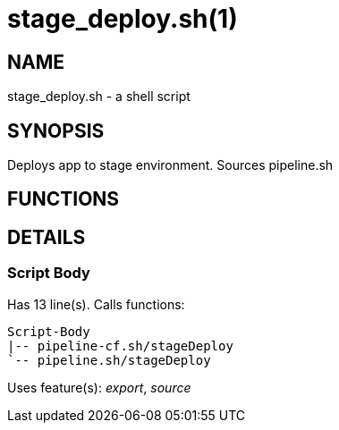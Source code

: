 stage_deploy.sh(1)
==================
:compat-mode!:

NAME
----
stage_deploy.sh - a shell script

SYNOPSIS
--------

Deploys app to stage environment. Sources pipeline.sh


FUNCTIONS
---------


DETAILS
-------

Script Body
~~~~~~~~~~~

Has 13 line(s). Calls functions:

 Script-Body
 |-- pipeline-cf.sh/stageDeploy
 `-- pipeline.sh/stageDeploy

Uses feature(s): _export_, _source_

